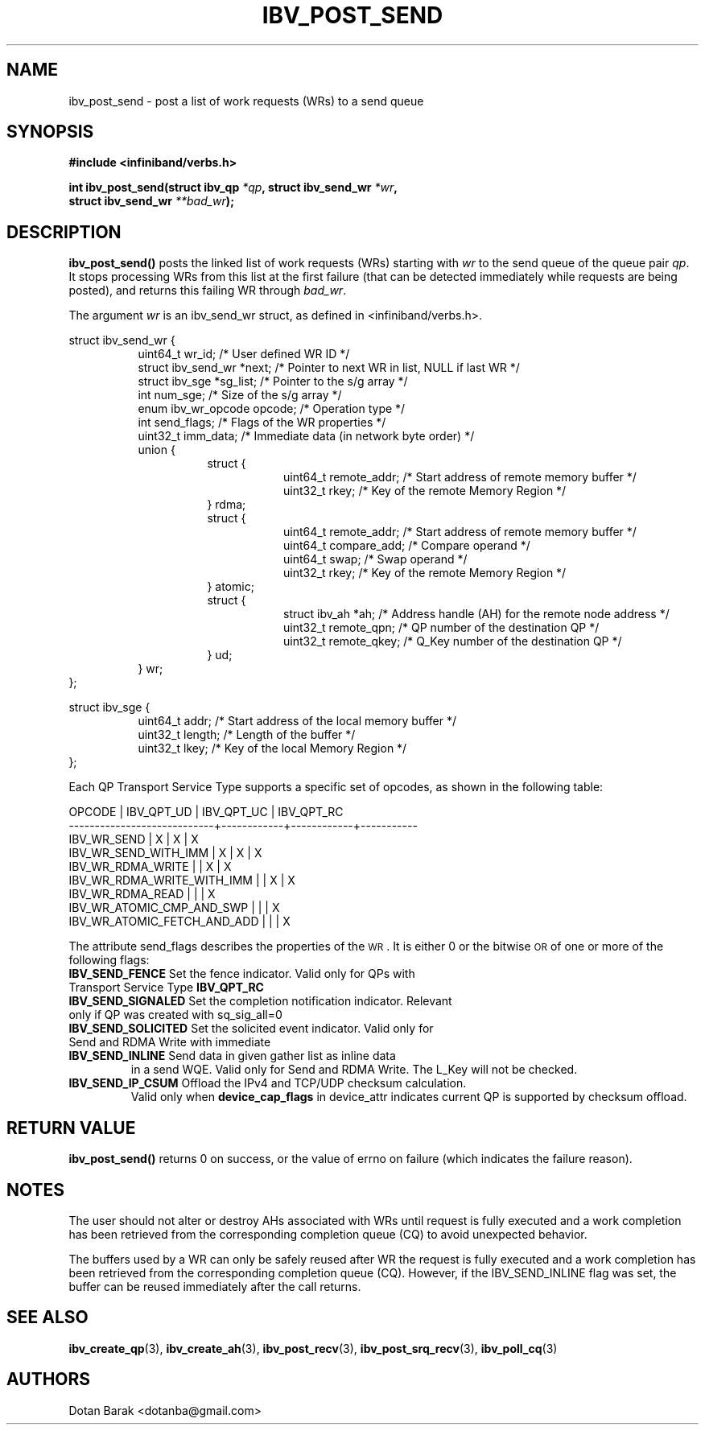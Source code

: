 .\" -*- nroff -*-
.\"
.TH IBV_POST_SEND 3 2006-10-31 libibverbs "Libibverbs Programmer's Manual"
.SH "NAME"
ibv_post_send \- post a list of work requests (WRs) to a send queue
.SH "SYNOPSIS"
.nf
.B #include <infiniband/verbs.h>
.sp
.BI "int ibv_post_send(struct ibv_qp " "*qp" ", struct ibv_send_wr " "*wr" ,
.BI "                  struct ibv_send_wr " "**bad_wr" );
.fi
.SH "DESCRIPTION"
.B ibv_post_send()
posts the linked list of work requests (WRs) starting with
.I wr
to the send queue of the queue pair
.I qp\fR.
It stops processing WRs from this list at the first failure (that can
be detected immediately while requests are being posted), and returns
this failing WR through
.I bad_wr\fR.
.PP
The argument
.I wr
is an ibv_send_wr struct, as defined in <infiniband/verbs.h>.
.PP
.nf
struct ibv_send_wr {
.in +8
uint64_t                wr_id;                  /* User defined WR ID */
struct ibv_send_wr     *next;                   /* Pointer to next WR in list, NULL if last WR */
struct ibv_sge         *sg_list;                /* Pointer to the s/g array */
int                     num_sge;                /* Size of the s/g array */
enum ibv_wr_opcode      opcode;                 /* Operation type */
int                     send_flags;             /* Flags of the WR properties */
uint32_t                imm_data;               /* Immediate data (in network byte order) */
union {
.in +8
struct {
.in +8
uint64_t        remote_addr;    /* Start address of remote memory buffer */
uint32_t        rkey;           /* Key of the remote Memory Region */
.in -8
} rdma;
struct {
.in +8
uint64_t        remote_addr;    /* Start address of remote memory buffer */ 
uint64_t        compare_add;    /* Compare operand */
uint64_t        swap;           /* Swap operand */
uint32_t        rkey;           /* Key of the remote Memory Region */
.in -8
} atomic;
struct {
.in +8
struct ibv_ah  *ah;             /* Address handle (AH) for the remote node address */
uint32_t        remote_qpn;     /* QP number of the destination QP */
uint32_t        remote_qkey;    /* Q_Key number of the destination QP */
.in -8
} ud;
.in -8
} wr;
.in -8
};
.sp
.nf
struct ibv_sge {
.in +8
uint64_t                addr;                   /* Start address of the local memory buffer */
uint32_t                length;                 /* Length of the buffer */
uint32_t                lkey;                   /* Key of the local Memory Region */
.in -8
};
.fi
.PP
Each QP Transport Service Type supports a specific set of opcodes, as shown in the following table:
.PP
.nf
OPCODE                      | IBV_QPT_UD | IBV_QPT_UC | IBV_QPT_RC
\-\-\-\-\-\-\-\-\-\-\-\-\-\-\-\-\-\-\-\-\-\-\-\-\-\-\-\-+\-\-\-\-\-\-\-\-\-\-\-\-+\-\-\-\-\-\-\-\-\-\-\-\-+\-\-\-\-\-\-\-\-\-\-\-
IBV_WR_SEND                 |     X      |     X      |     X
IBV_WR_SEND_WITH_IMM        |     X      |     X      |     X
IBV_WR_RDMA_WRITE           |            |     X      |     X
IBV_WR_RDMA_WRITE_WITH_IMM  |            |     X      |     X
IBV_WR_RDMA_READ            |            |            |     X
IBV_WR_ATOMIC_CMP_AND_SWP   |            |            |     X
IBV_WR_ATOMIC_FETCH_AND_ADD |            |            |     X
.fi
.PP
The attribute send_flags describes the properties of the \s-1WR\s0. It is either 0 or the bitwise \s-1OR\s0 of one or more of the following flags:
.PP
.TP
.B IBV_SEND_FENCE \fR Set the fence indicator.  Valid only for QPs with Transport Service Type \fBIBV_QPT_RC
.TP
.B IBV_SEND_SIGNALED \fR Set the completion notification indicator.  Relevant only if QP was created with sq_sig_all=0
.TP
.B IBV_SEND_SOLICITED \fR Set the solicited event indicator.  Valid only for Send and RDMA Write with immediate
.TP
.B IBV_SEND_INLINE \fR Send data in given gather list as inline data
in a send WQE.  Valid only for Send and RDMA Write.  The L_Key will not be checked.
.TP
.B IBV_SEND_IP_CSUM \fR Offload the IPv4 and TCP/UDP checksum calculation.
Valid only when \fBdevice_cap_flags\fR in device_attr indicates current QP is
supported by checksum offload.
.SH "RETURN VALUE"
.B ibv_post_send()
returns 0 on success, or the value of errno on failure (which indicates the failure reason).
.SH "NOTES"
The user should not alter or destroy AHs associated with WRs until
request is fully executed and a work completion has been retrieved
from the corresponding completion queue (CQ) to avoid unexpected
behavior.
.PP
The buffers used by a WR can only be safely reused after WR the
request is fully executed and a work completion has been retrieved
from the corresponding completion queue (CQ). However, if the
IBV_SEND_INLINE flag was set, the buffer can be reused immediately
after the call returns.
.SH "SEE ALSO"
.BR ibv_create_qp (3),
.BR ibv_create_ah (3),
.BR ibv_post_recv (3),
.BR ibv_post_srq_recv (3),
.BR ibv_poll_cq (3)
.SH "AUTHORS"
.TP
Dotan Barak <dotanba@gmail.com>
